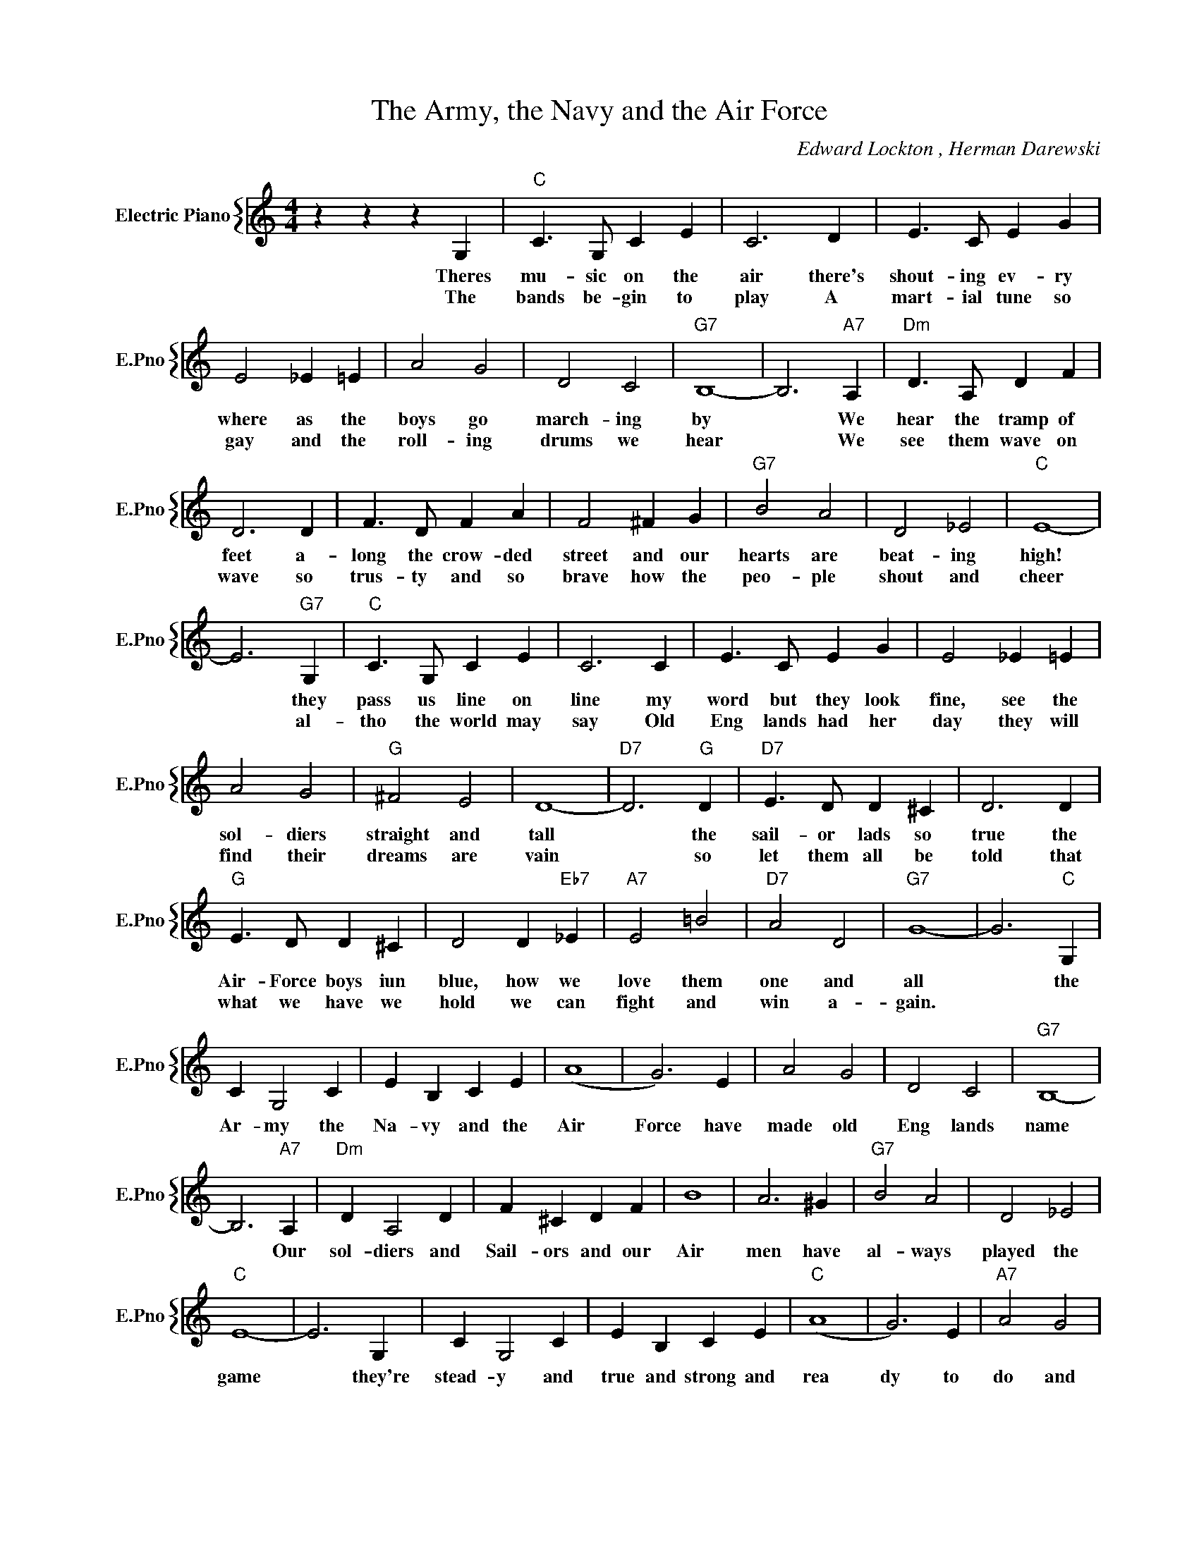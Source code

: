 X:1
T:The Army, the Navy and the Air Force
C:Edward Lockton , Herman Darewski
%%score { 1 }
L:1/4
M:4/4
I:linebreak $
K:C
V:1 treble nm="Electric Piano" snm="E.Pno"
V:1
 z z z G, |"C" C3/2 G,/ C E | C3 D | E3/2 C/ E G |$ E2 _E =E | A2 G2 | D2 C2 |"G7" B,4- | %8
w: Theres|mu- sic on the|air there's|shout- ing ev- ry|where as the|boys go|march- ing|by|
w: The|bands be- gin to|play A|mart- ial tune so|gay and the|roll- ing|drums we|hear|
 B,3"A7" A, |"Dm" D3/2 A,/ D F |$ D3 D | F3/2 D/ F A | F2 ^F G |"G7" B2 A2 | D2 _E2 |"C" E4- |$ %16
w: * We|hear the tramp of|feet a-|long the crow- ded|street and our|hearts are|beat- ing|high!|
w: * We|see them wave on|wave so|trus- ty and so|brave how the|peo- ple|shout and|cheer|
 E3"G7" G, |"C" C3/2 G,/ C E | C3 C | E3/2 C/ E G | E2 _E =E |$ A2 G2 |"G" ^F2 E2 | D4- | %24
w: * they|pass us line on|line my|word but they look|fine, see the|sol- diers|straight and|tall|
w: * al-|tho the world may|say Old|Eng lands had her|day they will|find their|dreams are|vain|
"D7" D3"G" D |"D7" E3/2 D/ D ^C | D3 D |$"G" E3/2 D/ D ^C | D2 D"Eb7" _E |"A7" E2 =B2 |"D7" A2 D2 | %31
w: * the|sail- or lads so|true the|Air- Force boys iun|blue, how we|love them|one and|
w: * so|let them all be|told that|what we have we|hold we can|fight and|win a-|
"G7" G4- | G3"C" G, |$ C G,2 C | E B, C E | (A4 | G3) E | A2 G2 | D2 C2 |"G7" B,4- |$ B,3"A7" A, | %41
w: all|* the|Ar- my the|Na- vy and the|Air|Force have|made old|Eng lands|name|* Our|
w: gain.||||||||||
"Dm" D A,2 D | F ^C D F | B4 | A3 ^G |"G7" B2 A2 | D2 _E2 |$"C" E4- | E3 G, | C G,2 C | E B, C E | %51
w: sol- diers and|Sail- ors and our|Air|men have|al- ways|played the|game|* they're|stead- y and|true and strong and|
w: ||||||||||
"C" (A4 | G3) E |"A7" A2 G2 |$"F" F2 E2 |"Dm" A4- |"A7" A3"Dm" A |"C" B A2 ^G | B A ^G A | (c4 | %60
w: rea|dy to|do and|die and|dare|* the|Ar- my the|Na- vy and the|Air|
w: |||||||||
 G2) ^F G |$"Dm" B2 A2 |"Em" E2"G7" D2 |"C" C z z2 |"G7" z2 z G, |$ C G,2 C | E B, C E | (A4 | %68
w: Force when the|call comes|they'll be|there.|The|Ar- my the|Na- vy and the|Air|
w: ||||||||
 G3) E | A2 G2 | D2 C2 |"G7" B,4- |$ B,3"A7" A, |"Dm" D A,2 D | F ^C D F | B4 | A3 ^G |"G7" B2 A2 | %78
w: Force have|made old|Eng lands|name|* Our|sol- diers and|Sail- ors and our|Air|men have|al- ways|
w: ||||||||||
 D2 _E2 |$"C" E4- | E3 G, | C G,2 C | E B, C E |"C" (A4 | G3) E |"A7" A2 G2 |$"F" F2 E2 |"Dm" A4- | %88
w: played the|game|* they're|stead- y and|true and strong and|rea|dy to|do and|die and|dare|
w: ||||||||||
"A7" A3"Dm" A |"C" B A2 ^G | B A ^G A | (c4 | G2) ^F G |$"Dm" B2 A2 |"Em" E2"G7" D2 |"C" C z z2 | %96
w: * the|Ar- my the|Na- vy and the|Air|Force when the|call comes|they'll be|there.|
w: ||||||||
"G7" z2 z G, |"C" C4- | C z z2 | %99
w: The|there.||
w: |||

